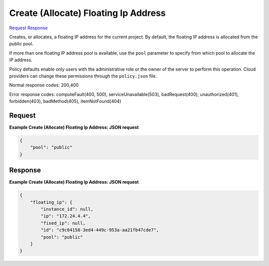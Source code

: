 
Create (Allocate) Floating Ip Address
=====================================

`Request <POST_create_(allocate)_floating_ip_address_v2.1_tenant_id_os-floating-ips.rst#request>`__
`Response <POST_create_(allocate)_floating_ip_address_v2.1_tenant_id_os-floating-ips.rst#response>`__

.. rest_method:: POST /v2.1/{tenant_id}/os-floating-ips

Creates, or allocates, a floating IP address for the current project. By default, the floating IP address is allocated from the public pool.

If more than one floating IP address pool is available, use the ``pool`` parameter to specify from which pool to allocate the IP address.

Policy defaults enable only users with the administrative role or the owner of the server to perform this operation. Cloud providers can change these permissions through the ``policy.json`` file.



Normal response codes: 200,400

Error response codes: computeFault(400, 500), serviceUnavailable(503), badRequest(400),
unauthorized(401), forbidden(403), badMethod(405), itemNotFound(404)

Request
^^^^^^^




.. rest_parameters:: create(Allocate)FloatingIpAddress.yaml

	- pool: pool




**Example Create (Allocate) Floating Ip Address: JSON request**


.. code::

    {
        "pool": "public"
    }
    


Response
^^^^^^^^





**Example Create (Allocate) Floating Ip Address: JSON request**


.. code::

    {
        "floating_ip": {
            "instance_id": null,
            "ip": "172.24.4.4",
            "fixed_ip": null,
            "id": "c9c04158-3ed4-449c-953a-aa21fb47cde7",
            "pool": "public"
        }
    }
    

